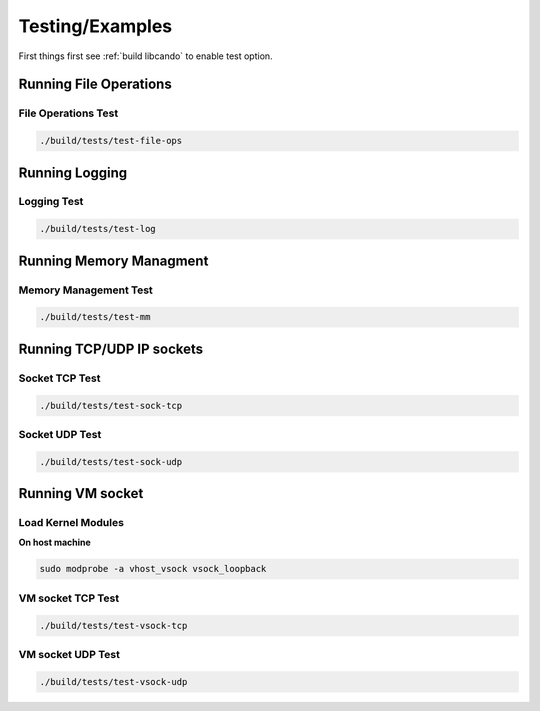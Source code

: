 Testing/Examples
================

First things first see :ref:`build libcando` to enable test option.

Running File Operations
~~~~~~~~~~~~~~~~~~~~~~~

====================
File Operations Test
====================

.. code-block:: sh

	./build/tests/test-file-ops

Running Logging
~~~~~~~~~~~~~~~

============
Logging Test
============

.. code-block:: sh

	./build/tests/test-log

Running Memory Managment
~~~~~~~~~~~~~~~~~~~~~~~~

======================
Memory Management Test
======================

.. code-block:: sh

	./build/tests/test-mm

Running TCP/UDP IP sockets
~~~~~~~~~~~~~~~~~~~~~~~~~~

===============
Socket TCP Test
===============

.. code-block:: sh

	./build/tests/test-sock-tcp

===============
Socket UDP Test
===============

.. code-block:: sh

	./build/tests/test-sock-udp

Running VM socket
~~~~~~~~~~~~~~~~~

===================
Load Kernel Modules
===================

**On host machine**

.. code-block:: sh

	sudo modprobe -a vhost_vsock vsock_loopback

==================
VM socket TCP Test
==================

.. code-block:: sh

	./build/tests/test-vsock-tcp

==================
VM socket UDP Test
==================

.. code-block:: sh

	./build/tests/test-vsock-udp
